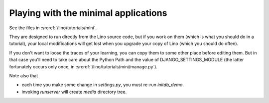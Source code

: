 Playing with the minimal applications
=====================================

See the files in :srcref:`/lino/tutorials/mini`.

They are designed to run directly from the Lino source code,
but if you work on them (which is what you should do in a tutorial),
your local modifications will get lost when 
you upgrade your copy of Lino (which you should do often).

If you don't want to loose the traces of your learning, 
you can copy them to some other place before editing them.
But in that case you'll need to take care about the 
Python Path and the value of DJANGO_SETTINGS_MODULE 
(the latter fortunately occurs only once, in 
:srcref:`/lino/tutorials/mini/manage.py`).

Note also that

- each time you make some change in 
  `settings.py`, you must re-run `initdb_demo`.
  
- invoking `runserver` will create `media` directory tree.


